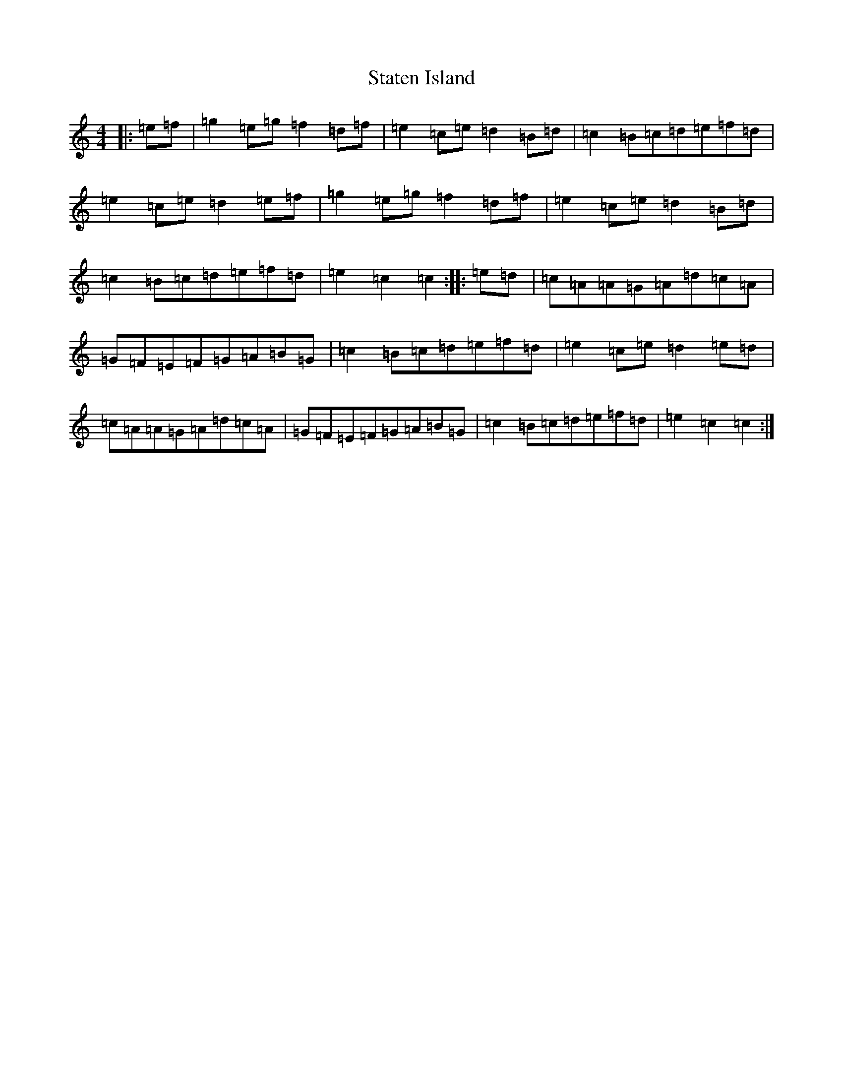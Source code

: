 X: 14856
T: Staten Island
S: https://thesession.org/tunes/1285#setting1285
Z: D Major
R: hornpipe
M: 4/4
L: 1/8
K: C Major
|:=e=f|=g2=e=g=f2=d=f|=e2=c=e=d2=B=d|=c2=B=c=d=e=f=d|=e2=c=e=d2=e=f|=g2=e=g=f2=d=f|=e2=c=e=d2=B=d|=c2=B=c=d=e=f=d|=e2=c2=c2:||:=e=d|=c=A=A=G=A=d=c=A|=G=F=E=F=G=A=B=G|=c2=B=c=d=e=f=d|=e2=c=e=d2=e=d|=c=A=A=G=A=d=c=A|=G=F=E=F=G=A=B=G|=c2=B=c=d=e=f=d|=e2=c2=c2:|